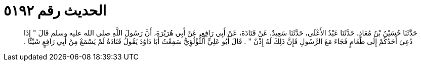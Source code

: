 
= الحديث رقم ٥١٩٢

[quote.hadith]
حَدَّثَنَا حُسَيْنُ بْنُ مُعَاذٍ، حَدَّثَنَا عَبْدُ الأَعْلَى، حَدَّثَنَا سَعِيدٌ، عَنْ قَتَادَةَ، عَنْ أَبِي رَافِعٍ، عَنْ أَبِي هُرَيْرَةَ، أَنَّ رَسُولَ اللَّهِ صلى الله عليه وسلم قَالَ ‏"‏ إِذَا دُعِيَ أَحَدُكُمْ إِلَى طَعَامٍ فَجَاءَ مَعَ الرَّسُولِ فَإِنَّ ذَلِكَ لَهُ إِذْنٌ ‏"‏ ‏.‏ قَالَ أَبُو عَلِيٍّ اللُّؤْلُؤِيُّ سَمِعْتُ أَبَا دَاوُدَ يَقُولُ قَتَادَةُ لَمْ يَسْمَعْ مِنْ أَبِي رَافِعٍ شَيْئًا ‏.‏